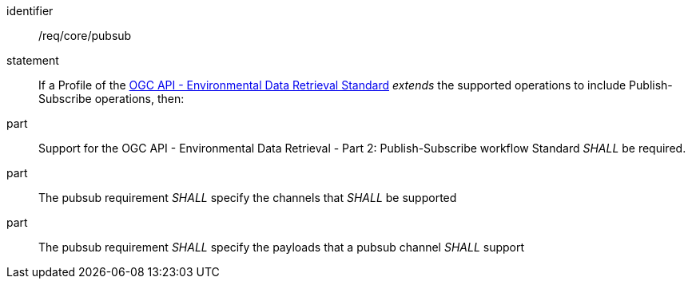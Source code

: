 [[req_core_pubsub]]

[requirement]
====
[%metadata]
identifier:: /req/core/pubsub
statement:: If a Profile of the <<ogc-edr,OGC API - Environmental Data Retrieval Standard>> _extends_ the supported operations to include Publish-Subscribe operations, then:
part:: Support for the OGC API - Environmental Data Retrieval - Part 2: Publish-Subscribe workflow Standard _SHALL_ be required.
part:: The pubsub requirement _SHALL_ specify the channels that _SHALL_ be supported 
part:: The pubsub requirement _SHALL_ specify the payloads that a pubsub channel _SHALL_ support

====
